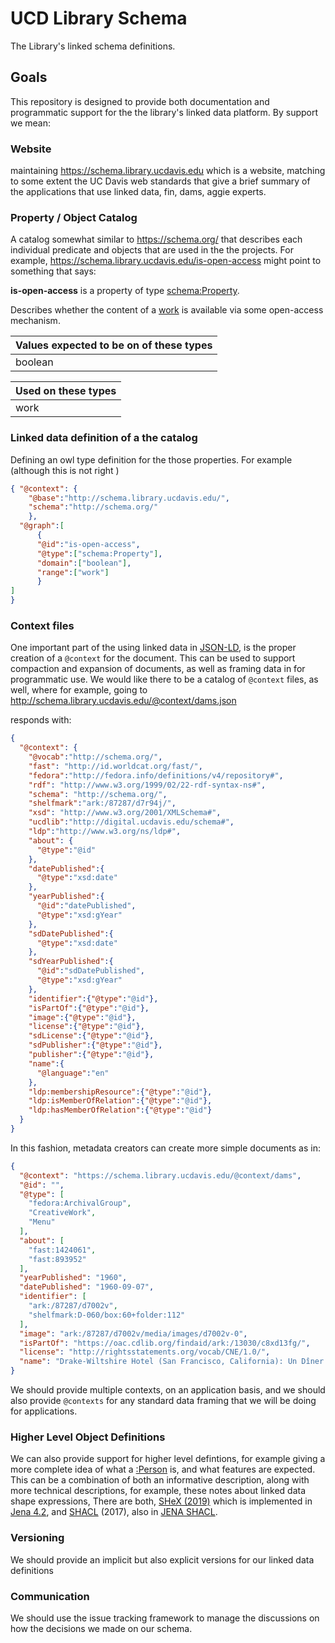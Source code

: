 * UCD Library Schema

  The Library's linked schema definitions.


** Goals

   This repository is designed to provide both documentation and programmatic
   support for the the library's linked data platform.  By support we mean:


*** Website
      maintaining https://schema.library.ucdavis.edu which is a website, matching
      to some extent the UC Davis web standards that give a brief summary of the
      applications that use linked data, fin, dams, aggie experts.


*** Property / Object Catalog

    A catalog somewhat similar to https://schema.org/ that describes each
      individual predicate and objects that are used in the the projects.  For
      example, https://schema.library.ucdavis.edu/is-open-access might point to
      something that says:


    *is-open-access* is a property of type [[http://schema.org/Property][schema:Property]].

    Describes whether the content of a [[http://schema.library.ucdavis.edu/work][work]] is available via some open-access
    mechanism.

    | Values expected to be on of these types |
    |-----------------------------------------|
    | boolean                                 |

    | Used on these types |
    |---------------------|
    | work                |


*** Linked data definition of a the catalog

    Defining an owl type definition for the those properties.  For example
      (although this is not right )

 #+begin_src json
   { "@context": {
       "@base":"http://schema.library.ucdavis.edu/",
       "schema":"http://schema.org/"
       },
     "@graph":[
         {
         "@id":"is-open-access",
         "@type":["schema:Property"],
         "domain":["boolean"],
         "range":["work"]
         }
   ]
   }
 #+end_src


*** Context files

    One important part of the using linked data in [[https://jsonld.org][JSON-LD]], is the proper
    creation of a ~@context~ for the document.  This can be used to support
    compaction and expansion of documents, as well as framing data in for
    programmatic use.  We would like there to be a catalog of ~@context~ files,
    as well, where for example, going to
    http://schema.library.ucdavis.edu/@context/dams.json

    responds with:

    #+begin_src json
{
  "@context": {
    "@vocab":"http://schema.org/",
    "fast": "http://id.worldcat.org/fast/",
    "fedora":"http://fedora.info/definitions/v4/repository#",
    "rdf": "http://www.w3.org/1999/02/22-rdf-syntax-ns#",
    "schema": "http://schema.org/",
    "shelfmark":"ark:/87287/d7r94j/",
    "xsd": "http://www.w3.org/2001/XMLSchema#",
    "ucdlib":"http://digital.ucdavis.edu/schema#",
    "ldp":"http://www.w3.org/ns/ldp#",
    "about": {
      "@type":"@id"
    },
    "datePublished":{
      "@type":"xsd:date"
    },
    "yearPublished":{
      "@id":"datePublished",
      "@type":"xsd:gYear"
    },
    "sdDatePublished":{
      "@type":"xsd:date"
    },
    "sdYearPublished":{
      "@id":"sdDatePublished",
      "@type":"xsd:gYear"
    },
    "identifier":{"@type":"@id"},
    "isPartOf":{"@type":"@id"},
    "image":{"@type":"@id"},
    "license":{"@type":"@id"},
    "sdLicense":{"@type":"@id"},
    "sdPublisher":{"@type":"@id"},
    "publisher":{"@type":"@id"},
    "name":{
      "@language":"en"
    },
    "ldp:membershipResource":{"@type":"@id"},
    "ldp:isMemberOfRelation":{"@type":"@id"},
    "ldp:hasMemberOfRelation":{"@type":"@id"}
  }
}
    #+end_src

    In this fashion, metadata creators can create more simple documents as in:

    #+begin_src json
      {
        "@context": "https://schema.library.ucdavis.edu/@context/dams",
        "@id": "",
        "@type": [
          "fedora:ArchivalGroup",
          "CreativeWork",
          "Menu"
        ],
        "about": [
          "fast:1424061",
          "fast:893952"
        ],
        "yearPublished": "1960",
        "datePublished": "1960-09-07",
        "identifier": [
          "ark:/87287/d7002v",
          "shelfmark:D-060/box:60+folder:112"
        ],
        "image": "ark:/87287/d7002v/media/images/d7002v-0",
        "isPartOf": "https://oac.cdlib.org/findaid/ark:/13030/c8xd13fg/",
        "license": "http://rightsstatements.org/vocab/CNE/1.0/",
        "name": "Drake-Wiltshire Hotel (San Francisco, California): Un Dîner d'Automne"
      }
    #+end_src

    We should provide multiple contexts, on an application basis, and we should
    also provide ~@contexts~ for any standard data framing that we will be
    doing for applications.

*** Higher Level Object Definitions

    We can also provide support for higher level defintions, for example giving
    a more complete idea of what a [[http://schema.library.ucdavis.edu/Person][:Person]] is, and what features are
    expected. This can be a combination of both an informative description,
    along with more technical descriptions, for example, these
   notes about linked data shape expressions, There are both, [[https://shex.io/][SHeX (2019)]] which is
   implemented in [[https://jena.apache.org/documentation/shex/][Jena 4.2]], and [[https://www.w3.org/TR/shacl/][SHACL]] (2017), also in [[https://jena.apache.org/documentation/shacl/][JENA SHACL]].


*** Versioning

    We should provide an implicit but also explicit versions for our linked
    data definitions

*** Communication

    We should use the issue tracking framework to manage the discussions on how
    the decisions we made on our schema.
